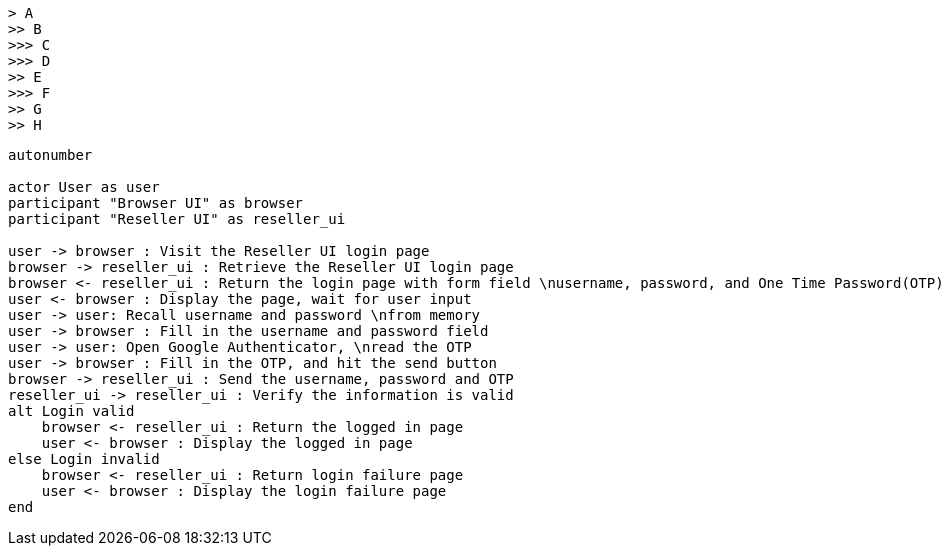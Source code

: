 [tree]
----
> A
>> B
>>> C
>>> D
>> E
>>> F
>> G
>> H
----



[plantuml]
----
autonumber

actor User as user
participant "Browser UI" as browser
participant "Reseller UI" as reseller_ui

user -> browser : Visit the Reseller UI login page
browser -> reseller_ui : Retrieve the Reseller UI login page
browser <- reseller_ui : Return the login page with form field \nusername, password, and One Time Password(OTP)
user <- browser : Display the page, wait for user input
user -> user: Recall username and password \nfrom memory
user -> browser : Fill in the username and password field
user -> user: Open Google Authenticator, \nread the OTP
user -> browser : Fill in the OTP, and hit the send button
browser -> reseller_ui : Send the username, password and OTP
reseller_ui -> reseller_ui : Verify the information is valid
alt Login valid
    browser <- reseller_ui : Return the logged in page
    user <- browser : Display the logged in page
else Login invalid
    browser <- reseller_ui : Return login failure page
    user <- browser : Display the login failure page
end
----

